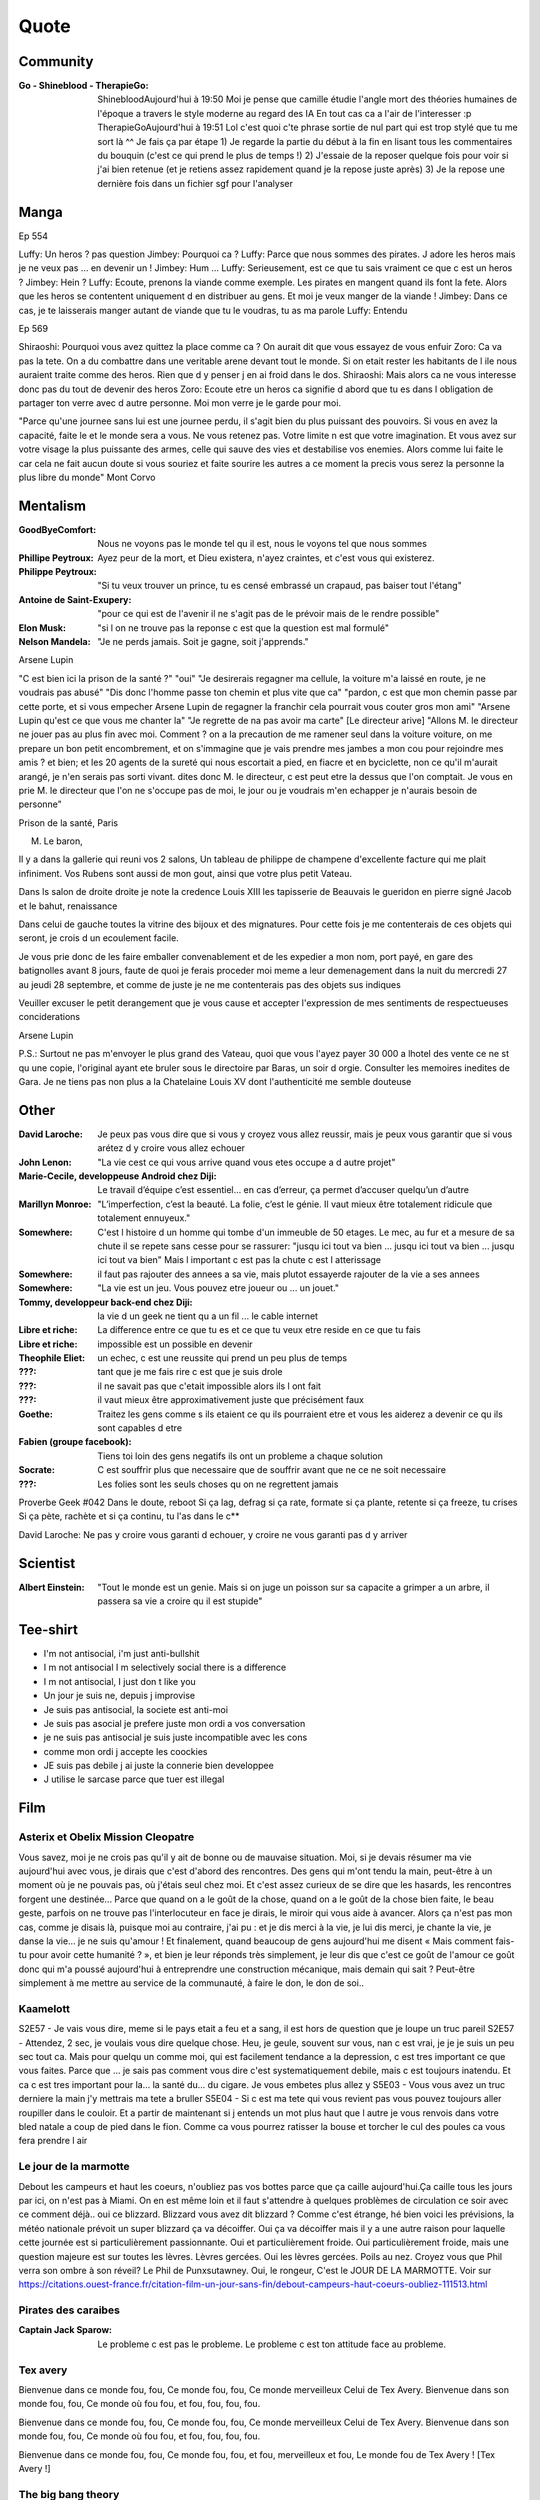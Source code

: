 Quote
*****

Community
=========

:Go - Shineblood - TherapieGo: ShinebloodAujourd'hui à 19:50
    Moi je pense que camille étudie l'angle mort des théories humaines  de l'époque a travers le style moderne au regard des IA
    En tout cas ca a l'air de l'interesser :p
    TherapieGoAujourd'hui à 19:51
    Lol c'est quoi c'te phrase sortie de nul part qui est trop stylé que tu me sort là ^^
    Je fais ça par étape
    1) Je regarde la partie du début à la fin en lisant tous les commentaires du bouquin (c'est ce qui prend le plus de temps !)
    2) J'essaie de la reposer quelque fois pour voir si j'ai bien retenue (et je retiens assez rapidement quand je la repose juste après)
    3) Je la repose une dernière fois dans un fichier sgf pour l'analyser

Manga
=====

Ep 554

Luffy: Un heros ? pas question
Jimbey: Pourquoi ca ?
Luffy: Parce que nous sommes des pirates. J adore les heros mais je ne veux pas ... en devenir un !
Jimbey: Hum ...
Luffy: Serieusement, est ce que tu sais vraiment ce que c est un heros ?
Jimbey: Hein ?
Luffy: Ecoute, prenons la viande comme exemple. Les pirates en mangent quand ils font la fete. Alors que les heros se contentent uniquement d en distribuer au gens. Et moi je veux manger de la viande !
Jimbey:  Dans ce cas, je te laisserais manger autant de viande que tu le voudras, tu as ma parole
Luffy: Entendu

Ep 569

Shiraoshi: Pourquoi vous avez quittez la place comme ca ? On aurait dit que vous essayez de vous enfuir
Zoro: Ca va pas la tete. On a du combattre dans une veritable arene devant tout le monde. Si on etait rester les habitants de l ile nous auraient traite comme des heros. Rien que d y penser j en ai froid dans le dos.
Shiraoshi: Mais alors ca ne vous interesse donc pas du tout de devenir des heros
Zoro: Ecoute etre un heros ca signifie d abord que tu es dans l obligation de partager ton verre avec d autre personne. Moi mon verre je le garde pour moi.

"Parce qu'une journee sans lui est une journee perdu, il s'agit bien du plus puissant des pouvoirs. Si vous en avez la capacité, faite le et le monde sera a vous. Ne vous retenez pas. Votre limite n est que votre imagination. Et vous avez sur votre visage la plus puissante des armes, celle qui sauve des vies et destabilise vos enemies. Alors comme lui faite le car cela ne fait aucun doute si vous souriez et faite sourire les autres a ce moment la precis vous serez la personne la plus libre du monde" Mont Corvo

Mentalism
=========

:GoodByeComfort: Nous ne voyons pas le monde tel qu il est, nous le voyons tel que nous sommes

:Phillipe Peytroux: Ayez peur de la mort, et Dieu existera, n'ayez craintes, et c'est vous qui existerez.

:Philippe Peytroux: "Si tu veux trouver un prince, tu es censé embrassé un crapaud, pas baiser tout l'étang"

:Antoine de Saint-Exupery: "pour ce qui est de l'avenir il ne s'agit pas de le prévoir mais de le rendre possible"

:Elon Musk: "si l on ne trouve pas la reponse c est que la question est mal formulé"

:Nelson Mandela: "Je ne perds jamais. Soit je gagne, soit j'apprends."

Arsene Lupin

"C est bien ici la prison de la santé ?"
"oui"
"Je desirerais regagner ma cellule, la voiture m'a laissé en route, je ne voudrais pas abusé"
"Dis donc l'homme passe ton chemin et plus vite que ca"
"pardon, c est que mon chemin passe par cette porte, et si vous empecher Arsene Lupin de regagner la franchir cela pourrait vous couter gros mon ami"
"Arsene Lupin qu'est ce que vous me chanter la"
"Je regrette de na pas avoir ma carte"
[Le directeur arive]
"Allons M. le directeur ne jouer pas au plus fin avec moi. Comment ? on a la precaution de me ramener seul dans la voiture voiture, on me prepare un bon petit encombrement, et on s'immagine que je vais prendre mes jambes a mon cou pour rejoindre mes amis ? et bien; et les 20 agents de la sureté qui nous escortait a pied, en fiacre et en byciclette, non ce qu'il m'aurait arangé, je n'en serais pas sorti vivant. dites donc M. le directeur, c est peut etre la dessus que l'on comptait. Je vous en prie M. le directeur que l'on ne s'occupe pas de moi, le jour ou je voudrais m'en echapper je n'aurais besoin de personne"

Prison de la santé, Paris

M. Le baron,

Il y a dans la gallerie qui reuni vos 2 salons, Un tableau de philippe de champene d'excellente facture qui me plait infiniment. Vos Rubens sont aussi de mon gout, ainsi que votre plus petit Vateau.

Dans ls salon de droite droite je note la credence Louis XIII les tapisserie de Beauvais le gueridon en pierre signé Jacob et le bahut, renaissance

Dans celui de gauche toutes la vitrine des bijoux et des mignatures. Pour cette fois je me contenterais de ces objets qui seront, je crois d un ecoulement facile.

Je vous prie donc de les faire emballer convenablement et de les expedier a mon nom, port payé, en gare des batignolles avant 8 jours, faute de quoi je ferais proceder moi meme a leur demenagement dans la nuit du mercredi 27 au jeudi 28 septembre, et comme de juste je ne me contenterais pas des objets sus indiques

Veuiller excuser le petit derangement que je vous cause et accepter l'expression de mes sentiments de respectueuses conciderations

Arsene Lupin

P.S.: Surtout ne pas m'envoyer le plus grand des Vateau, quoi que vous l'ayez payer 30 000 a lhotel des vente ce ne st qu une copie, l'original ayant ete bruler sous le directoire par Baras, un soir d orgie. Consulter les memoires inedites de Gara. Je ne tiens pas non plus a la Chatelaine Louis XV dont l'authenticité me semble douteuse

Other
=====

:David Laroche: Je peux pas vous dire que si vous y croyez vous allez reussir, mais je peux vous garantir que si vous arétez d y croire vous allez echouer

:John Lenon: "La vie cest ce qui vous arrive quand vous etes occupe a d autre projet"

:Marie-Cecile, developpeuse Android chez Diji: Le travail d’équipe c’est essentiel… en cas d’erreur, ça permet d’accuser quelqu’un d’autre

:Marillyn Monroe: "L’imperfection, c’est la beauté. La folie, c’est le génie. Il vaut mieux être totalement ridicule que totalement ennuyeux."

:Somewhere: C'est l histoire d un homme qui tombe d'un immeuble de 50 etages. Le mec, au fur et a mesure de sa chute il se repete sans cesse pour se rassurer: "jusqu ici tout va bien ... jusqu ici tout va bien ... jusqu ici tout va bien" Mais l important c est pas la chute c est l atterissage

:Somewhere: il faut pas rajouter des annees a sa vie, mais plutot essayerde rajouter de la vie a ses annees

:Somewhere: "La vie est un jeu. Vous pouvez etre joueur ou ... un jouet."

:Tommy, developpeur back-end chez Diji: la vie d un geek ne tient qu a un fil ... le cable internet

:Libre et riche: La difference entre ce que tu es et ce que tu veux etre reside en ce que tu fais

:Libre et riche: impossible est un possible en devenir

:Theophile Eliet: un echec, c est une reussite qui prend un peu plus de temps

:???: tant que je me fais rire c est que je suis drole

:???: il ne savait pas que c'etait impossible alors ils l ont fait

:???: il vaut mieux être approximativement juste que précisément faux

:Goethe: Traitez les gens comme s ils etaient ce qu ils pourraient etre et vous les aiderez a devenir ce qu ils sont capables d etre

:Fabien (groupe facebook): Tiens toi loin des gens negatifs ils ont un probleme a chaque solution

:Socrate: C est souffrir plus que necessaire que de souffrir avant que ne ce ne soit necessaire

:???: Les folies sont les seuls choses qu on ne regrettent jamais

Proverbe Geek #042
Dans le doute, reboot
Si ça lag, defrag
si ça rate, formate
si ça plante, retente
si ça freeze, tu crises
Si ça pète, rachète
et si ça continu, tu l'as dans le c**

David Laroche: Ne pas y croire vous garanti d echouer, y croire ne vous garanti pas d y arriver

Scientist
=========

:Albert Einstein: "Tout le monde est un genie. Mais si on juge un poisson sur sa capacite a grimper a un arbre, il passera sa vie a croire qu il est stupide"

Tee-shirt
=========

* I'm not antisocial, i'm just anti-bullshit
* I m not antisocial I m selectively social there is a difference
* I m not antisocial, I just don t like you
* Un jour je suis ne, depuis j improvise
* Je suis pas antisocial, la societe est anti-moi
* Je suis pas asocial je prefere juste mon ordi a vos conversation
* je ne suis pas antisocial je suis juste incompatible avec les cons
* comme mon ordi j accepte les coockies
* JE suis pas debile j ai juste la connerie bien developpee
* J utilise le sarcase parce que tuer est illegal

Film
====

Asterix et Obelix Mission Cleopatre
-----------------------------------

Vous savez, moi je ne crois pas qu'il y ait de bonne ou de mauvaise situation. Moi, si je devais résumer ma vie aujourd'hui avec vous, je dirais que c'est d'abord des rencontres. Des gens qui m'ont tendu la main, peut-être à un moment où je ne pouvais pas, où j'étais seul chez moi. Et c'est assez curieux de se dire que les hasards, les rencontres forgent une destinée... Parce que quand on a le goût de la chose, quand on a le goût de la chose bien faite, le beau geste, parfois on ne trouve pas l'interlocuteur en face je dirais, le miroir qui vous aide à avancer. Alors ça n'est pas mon cas, comme je disais là, puisque moi au contraire, j'ai pu : et je dis merci à la vie, je lui dis merci, je chante la vie, je danse la vie... je ne suis qu'amour ! Et finalement, quand beaucoup de gens aujourd'hui me disent « Mais comment fais-tu pour avoir cette humanité ? », et bien je leur réponds très simplement, je leur dis que c'est ce goût de l'amour ce goût donc qui m'a poussé aujourd'hui à entreprendre une construction mécanique, mais demain qui sait ? Peut-être simplement à me mettre au service de la communauté, à faire le don, le don de soi..

Kaamelott
----------

S2E57 - Je vais vous dire, meme si le pays etait a feu et a sang, il est hors de question que je loupe un truc pareil
S2E57 - Attendez, 2 sec, je voulais vous dire quelque chose. Heu, je geule, souvent sur vous, nan c est vrai, je je je suis un peu sec tout ca. Mais pour quelqu un comme moi, qui est facilement tendance a la depression, c est tres important ce que vous faites. Parce que ... je sais pas comment vous dire c'est systematiquement debile, mais c est toujours inatendu. Et ca c est tres important pour la... la santé du... du cigare. Je vous embetes plus allez y
S5E03 - Vous vous avez un truc derniere la main j'y mettrais ma tete a bruller
S5E04 - Si c est ma tete qui vous revient pas vous pouvez toujours aller roupiller dans le couloir. Et a partir de maintenant si j entends un mot plus haut que l autre je vous renvois dans votre bled natale a coup de pied dans le fion. Comme ca vous pourrez ratisser la bouse et torcher le cul des poules ca vous fera prendre l air

Le jour de la marmotte
----------------------

Debout les campeurs et haut les coeurs, n'oubliez pas vos bottes parce que ça caille aujourd'hui.Ça caille tous les jours par ici, on n'est pas à Miami. On en est même loin et il faut s'attendre à quelques problèmes de circulation ce soir avec ce comment déjà.. oui ce blizzard. Blizzard vous avez dit blizzard ? Comme c'est étrange, hé bien voici les prévisions, la météo nationale prévoit un super blizzard ça va décoiffer. Oui ça va décoiffer mais il y a une autre raison pour laquelle cette journée est si particulièrement passionnante. Oui et particulièrement froide. Oui particulièrement froide, mais une question majeure est sur toutes les lèvres. Lèvres gercées. Oui les lèvres gercées. Poils au nez. Croyez vous que Phil verra son ombre à son réveil? Le Phil de Punxsutawney. Oui, le rongeur, C'est le JOUR DE LA MARMOTTE.
Voir sur https://citations.ouest-france.fr/citation-film-un-jour-sans-fin/debout-campeurs-haut-coeurs-oubliez-111513.html

Pirates des caraibes
--------------------

:Captain Jack Sparow: Le probleme c est pas le probleme. Le probleme c est ton attitude face au probleme.

Tex avery
---------

Bienvenue dans ce monde fou, fou,
Ce monde fou, fou,
Ce monde merveilleux
Celui de Tex Avery.
Bienvenue dans son monde fou, fou,
Ce monde où fou fou, et fou, fou, fou, fou.

Bienvenue dans ce monde fou, fou,
Ce monde fou, fou,
Ce monde merveilleux
Celui de Tex Avery.
Bienvenue dans son monde fou, fou,
Ce monde où fou fou, et fou, fou, fou, fou.

Bienvenue dans ce monde fou, fou,
Ce monde fou, fou, et fou, merveilleux et fou,
Le monde fou de Tex Avery !
[Tex Avery !]

The big bang theory
--------------------

S1E06 - L'homo abilis qui decouvre ses pouces opposables a dit quoi ?
S1E08 - "Tu as raison, la meilleur facon de developper ses aptitudes est de repeter ses gestes" "oui a quelques exceptions pret ... comme le suicide par exemple"
S1E16 - cette frenesi de cadeau n'a aucun sens, je n'adere pas point final. Imaginons que je sorte et que je depense 50 dollars pour toi. C est une perte de temps et d'energie. Parce que je ne peux pas deviner ce que tu aimes alors que toi tu le sais. Je pourrais simplifier les choses en t offrant les 50 dollars, ensuite tu me donnerais 50 dollars pour mon anniversaire et ceux jusqu'a ce que l'un de nous deux meurt laissant l'autre plus vieux et riche de 50 dollars. Tu crois que ca en vaux la peine ?
S1E16 - j'accepte ton prehenbule je rejete ta conclusion
S2E01 - La normalite est un concept des plus subjectif, je nje me sens pas en mesure de repondre a cette question
S2E01 - J'ai toujours avec moi un sac de secours en cas de sinistre. C est recommender par le departement de la securite interieure; et sarah conor
S2E04 - sais tu qu'il y a une tribu en papouasi nouvelle guiné, ou quand un chasseur vente trop ses exploits aupres des autres villageois il se fait tuer. Et il font un tambour avec sa peau pour chasser les mauvais esprits. Superstition sans queue ni tete, bien sur mais enfin, on peut les comprendre
S2E05 - Jeter un oeil a ce panneau, est ce qu il y a marqué je vous ecoute ? c'est parce que je m'en tape
S2E05 - Je ne baisse pas les bras, je ne baisse jamais les bras, ... je vais transcender la situation, a l evidence je suis trop evoluer pour prendre le volant
S2E17 - Avec tout le respect que je vous dois, vous prenez du crack ?
S3E04 - La frontiere est mince entre se tromper et etre visionnaire et il faut etre visionnaire pour la voir
S3E05 - Le probleme c est pas ce qu il y a a l interieur, c est l horible couche de sucre autour
S3E12 - Si c est si bien dehors pour depuis des milions d'année l'homme cherche a ameliorer son interieur
S3E23 - "Je ne bois du cafe que les mois qui contienne un R" "Et pourquoi ?" "La vie est triste sans fantasy"
